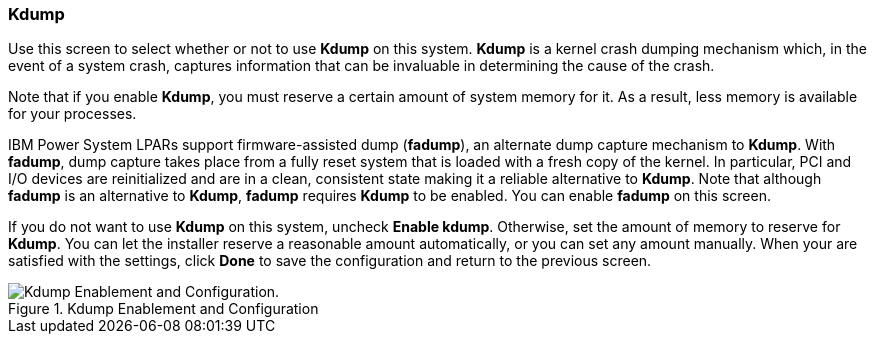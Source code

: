 
:experimental:

[[sect-kdump-ppc]]
=== Kdump

Use this screen to select whether or not to use [application]*Kdump* on this system. [application]*Kdump* is a kernel crash dumping mechanism which, in the event of a system crash, captures information that can be invaluable in determining the cause of the crash.

Note that if you enable [application]*Kdump*, you must reserve a certain amount of system memory for it. As a result, less memory is available for your processes.

IBM Power System LPARs support firmware-assisted dump ([application]*fadump*), an alternate dump capture mechanism to [application]*Kdump*. With [application]*fadump*, dump capture takes place from a fully reset system that is loaded with a fresh copy of the kernel. In particular, PCI and I/O devices are reinitialized and are in a clean, consistent state making it a reliable alternative to [application]*Kdump*. Note that although [application]*fadump* is an alternative to [application]*Kdump*, [application]*fadump* requires [application]*Kdump* to be enabled. You can enable [application]*fadump* on this screen.

If you do not want to use [application]*Kdump* on this system, uncheck btn:[Enable kdump]. Otherwise, set the amount of memory to reserve for [application]*Kdump*. You can let the installer reserve a reasonable amount automatically, or you can set any amount manually. When your are satisfied with the settings, click btn:[Done] to save the configuration and return to the previous screen.

.Kdump Enablement and Configuration

image::images/kdump/kdump-enablement-configuration.png[Kdump Enablement and Configuration.]